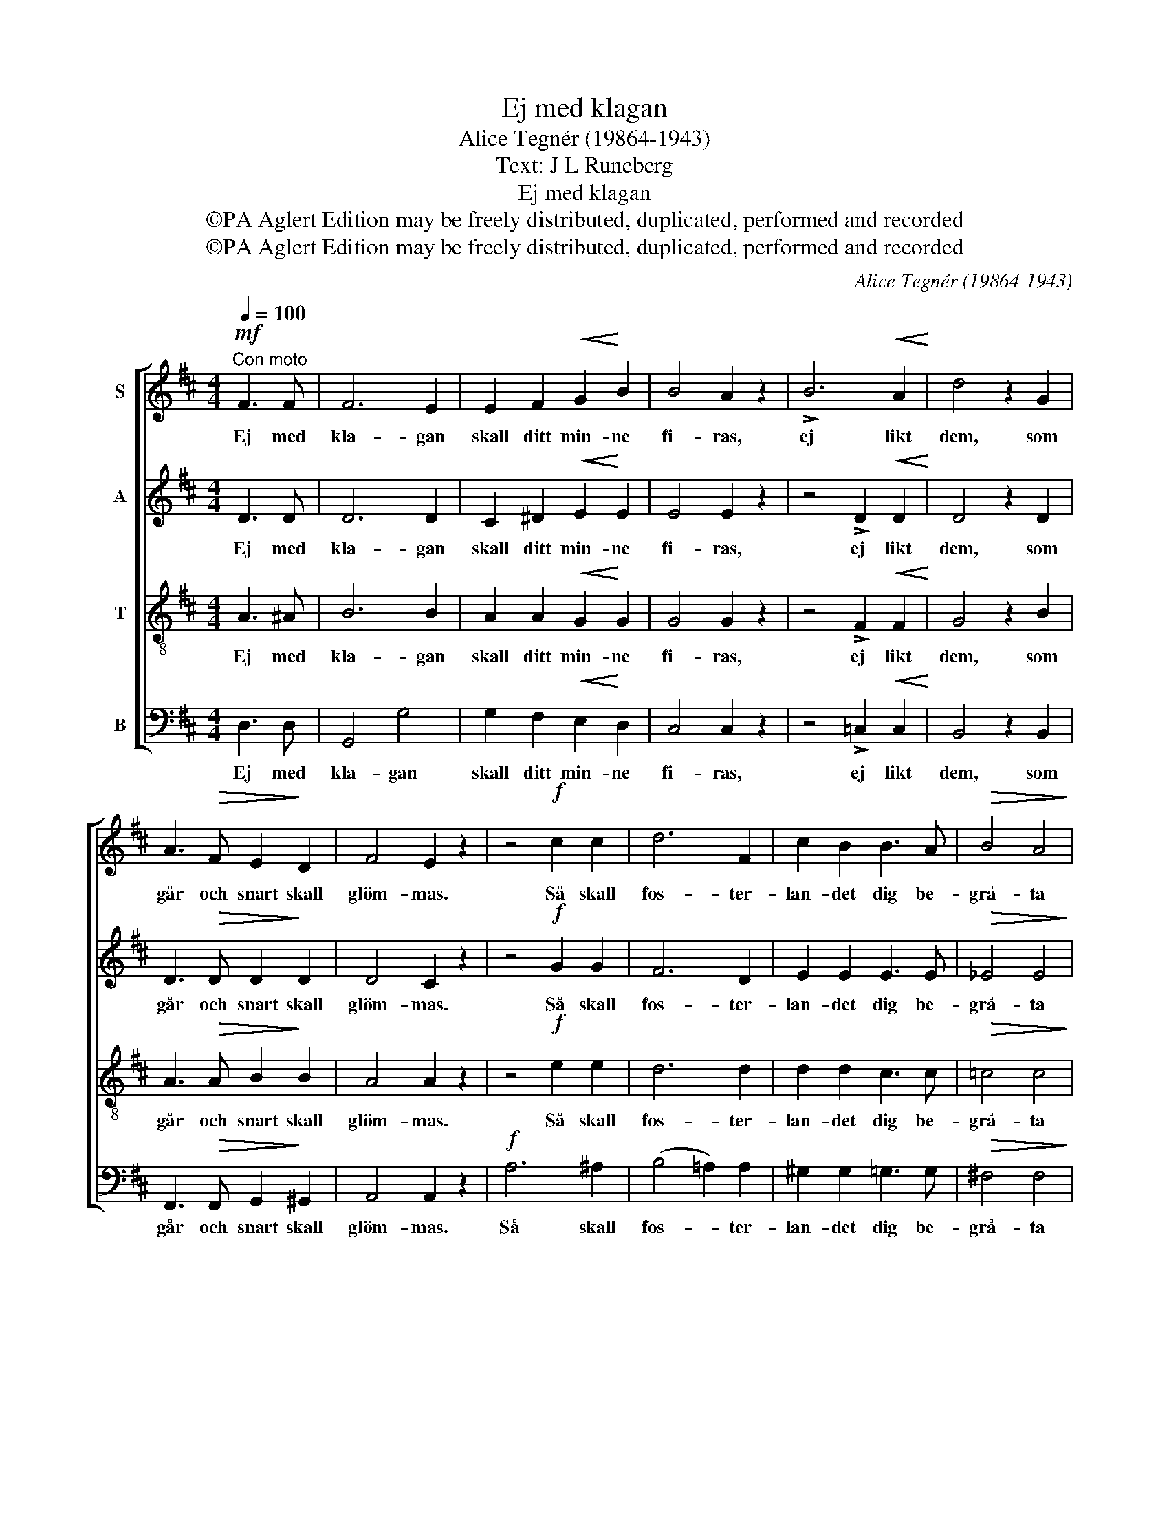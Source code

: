 X:1
T:Ej med klagan
T:Alice Tegnér (19864-1943)
T:Text: J L Runeberg
T:Ej med klagan
T:©PA Aglert Edition may be freely distributed, duplicated, performed and recorded
T:©PA Aglert Edition may be freely distributed, duplicated, performed and recorded
C:Alice Tegnér (19864-1943)
Z:©PA Aglert
Z:Edition may be freely distributed, duplicated, performed and recorded
%%score [ 1 2 3 4 ]
L:1/8
Q:1/4=100
M:4/4
K:D
V:1 treble nm="S"
V:2 treble nm="A"
V:3 treble-8 nm="T"
V:4 bass nm="B"
V:1
"^Con moto"!mf! F3 F | F6 E2 | E2 F2!<(! G2!<)! B2 | B4 A2 z2 | !>!B6!<(! A2!<)! | d4 z2 G2 | %6
w: Ej med|kla- gan|skall ditt min- ne|fi- ras,|ej likt|dem, som|
 A3!>(! F E2!>)! D2 | F4 E2 z2 | z4!f! c2 c2 | d6 F2 | c2 B2 B3 A |!>(! B4 A4!>)! | %12
w: går och snart skall|glöm- mas.|Så skall|fos- ter-|lan- det dig be-|grå- ta|
"^dolce" z4 A2 A2 | _B6!<(! B2!<)! | _e2 e2!>(! d2!>)! =c2 | (=c3 ^c) d2 z2 |!mf!!<(! d6!<)! d2 | %17
w: som en|af- ton|grå- ter dagg om|som- * marn,|full av|
!f! _e6!>(! _B2!>)! |!p! !courtesy!=B2!<(! B2!<)! ^d3!>)!!>(! c |!<(!!>(! (B4 e4)!<)!!>)! | %20
w: gläd- je,|lugn och ljus och|sån- *|
 B2 z2!<(! B2 c2!<)! | d2 A2!f! (f4 | d3) d!>(! B2 G2!>)! |!p! G8 | !fermata!F8 |] %25
w: ger och med|fam- nen sträckt|_ mot mor- gon-|rod-|na'n.|
V:2
 D3 D | D6 D2 | C2 ^D2!<(! E2!<)! E2 | E4 E2 z2 | z4 !>!D2!<(! D2!<)! | D4 z2 D2 | %6
w: Ej med|kla- gan|skall ditt min- ne|fi- ras,|ej likt|dem, som|
 D3!>(! D D2!>)! D2 | D4 C2 z2 | z4!f! G2 G2 | F6 D2 | E2 E2 E3 E |!>(! _E4 E4!>)! | z4 _E2 E2 | %13
w: går och snart skall|glöm- mas.|Så skall|fos- ter-|lan- det dig be-|grå- ta|som en|
 =F6!<(! F2!<)! | G2 A2!>(! A2!>)! A2 | (A2 =F2) F2 z2 |!mf!!<(! _A6!<)! =F2 |!f! _E6!>(! E2!>)! | %18
w: af- ton|grå- ter dagg om|som- * marn,|full av|gläd- je,|
!p! ^D2!<(! D2!<)!!>(! F3!>)! D |!<(!!>(! E8!<)!!>)! | E2 z2!<(! ^E2 E2!<)! | F2 F2!f! (F4 | %22
w: lugn och ljus och|sån-|ger och med|fam- nen sträckt|
 A3) D!>(! D2 D2!>)! |!p! C8 | !fermata!D8 |] %25
w: _ mot mor- gon-|rod-|na'n.|
V:3
 A3 ^A | B6 B2 | A2 A2!<(! G2!<)! G2 | G4 G2 z2 | z4 !>!F2!<(! F2!<)! | G4 z2 B2 | %6
w: Ej med|kla- gan|skall ditt min- ne|fi- ras,|ej likt|dem, som|
 A3!>(! A B2!>)! B2 | A4 A2 z2 | z4!f! e2 e2 | d6 d2 | d2 d2 c3 c |!>(! =c4 c4!>)! | z4 =c2 c2 | %13
w: går och snart skall|glöm- mas.|Så skall|fos- ter-|lan- det dig be-|grå- ta|som en|
 d6!<(! d2!<)! | =c2 c2!>(! =f2!>)! _e2 | _e4 d2 z2 |!mf!!<(! =f6!<)! _B2 |!f! _B6!>(! B2!>)! | %18
w: af- ton|grå- ter dagg om|som- marn,|full av|gläd- je,|
!p! A2!<(! A2!<)!!>(! !courtesy!=B3!>)! B |!<(!!>(! B8!<)!!>)! | B2 z2!<(! d2 d2!<)! | %21
w: lugn och ljus och|sån-|ger och med|
 d2 d2!f! (d4 | A3) A!>(! G2 B2!>)! |!p! (B4 A4) | !fermata!A8 |] %25
w: fam- nen sträckt|_ mot mor- gon-|rod- *|na'n.|
V:4
 D,3 D, | G,,4 G,4 | G,2 F,2!<(! E,2!<)! D,2 | C,4 C,2 z2 | z4 !>!=C,2!<(! C,2!<)! | B,,4 z2 B,,2 | %6
w: Ej med|kla- gan|skall ditt min- ne|fi- ras,|ej likt|dem, som|
 F,,3!>(! F,, G,,2!>)! ^G,,2 | A,,4 A,,2 z2 |!f! A,6 ^A,2 | (B,4 !courtesy!=A,2) A,2 | %10
w: går och snart skall|glöm- mas.|Så skall|fos- * ter-|
 ^G,2 G,2 =G,3 G, |!>(! !courtesy!^F,4 F,4!>)! | =F,6 F,2 | =F,6!<(! F,2!<)! | %14
w: lan- det dig be-|grå- ta|som en|af- ton|
 =F,2 F,2!>(! F,2!>)! F,2 | _B,4 B,2 z2 |!mf!!<(! _B,,6!<)! _A,2 |!f! G,6!>(! G,2!>)! | %18
w: grå- ter dagg om|som- marn,|full av|gläd- je,|
!p! !courtesy!^F,2!<(! F,2!<)!!>(! A,3!>)! A, |!<(!!>(! ^G,8!<)!!>)! | ^G,2 z2!<(! G,2 G,2!<)! | %21
w: lugn och ljus och|sån-|ger och med|
 A,2 A,2!f! D,2 A,,2 | F,3 F,,!>(! G,,2 [G,,E,]2!>)! |!p! [A,,E,]8 | !fermata!D,8 |] %25
w: fam- nen fam- nen|sträckt mot mor- gon-|rod-|na'n.|

